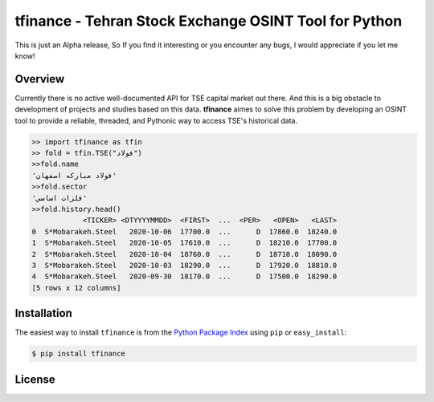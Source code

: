 tfinance - Tehran Stock Exchange OSINT Tool for Python
=======================================================

.. badges:

.. image:: https://img.shields.io/badge/python-2.7,%203.4+-blue.svg?style=flat
    :target: https://pypi.python.org/pypi/tfinance
    :alt: Python version

.. image:: https://img.shields.io/pypi/v/tfinance.svg?maxAge=60
    :target: https://pypi.python.org/pypi/tfinance
    :alt: PyPi version

.. image:: https://img.shields.io/pypi/dm/tfinance.svg?maxAge=2592000&label=installs&color=%2327B1FF
    :target: https://pypi.python.org/pypi/tfinance
    :alt: PyPi downloads




This is just an Alpha release, So If you find it interesting or you encounter any bugs, I would appreciate if you let me know! 

Overview
--------

Currently there is no active well-documented API for TSE capital market out there. And this is a big obstacle to development of projects and studies based on this data. **tfinance** aimes to solve this problem by developing an OSINT tool to provide a reliable, threaded, and Pythonic way to access TSE's historical data.

.. code:: python

    >> import tfinance as tfin
    >> fold = tfin.TSE("فولاد")
    >>fold.name
    'فولاد مباركه اصفهان'
    >>fold.sector
    'فلزات اساسي'
    >>fold.history.head()
                <TICKER> <DTYYYYMMDD>  <FIRST>  ...  <PER>   <OPEN>   <LAST>
    0  S*Mobarakeh.Steel   2020-10-06  17700.0  ...      D  17860.0  18240.0
    1  S*Mobarakeh.Steel   2020-10-05  17610.0  ...      D  18210.0  17700.0
    2  S*Mobarakeh.Steel   2020-10-04  18760.0  ...      D  18710.0  18090.0
    3  S*Mobarakeh.Steel   2020-10-03  18290.0  ...      D  17920.0  18810.0
    4  S*Mobarakeh.Steel   2020-09-30  18170.0  ...      D  17500.0  18290.0
    [5 rows x 12 columns]


Installation
------------

The easiest way to install ``tfinance`` is from the `Python Package Index <https://pypi.org/project/tfinance/>`_
using ``pip`` or ``easy_install``:

.. code-block:: bash

    $ pip install tfinance

.. Documentation
.. -------------


License
-------

.. image:: https://img.shields.io/pypi/l/tfinance?color=green